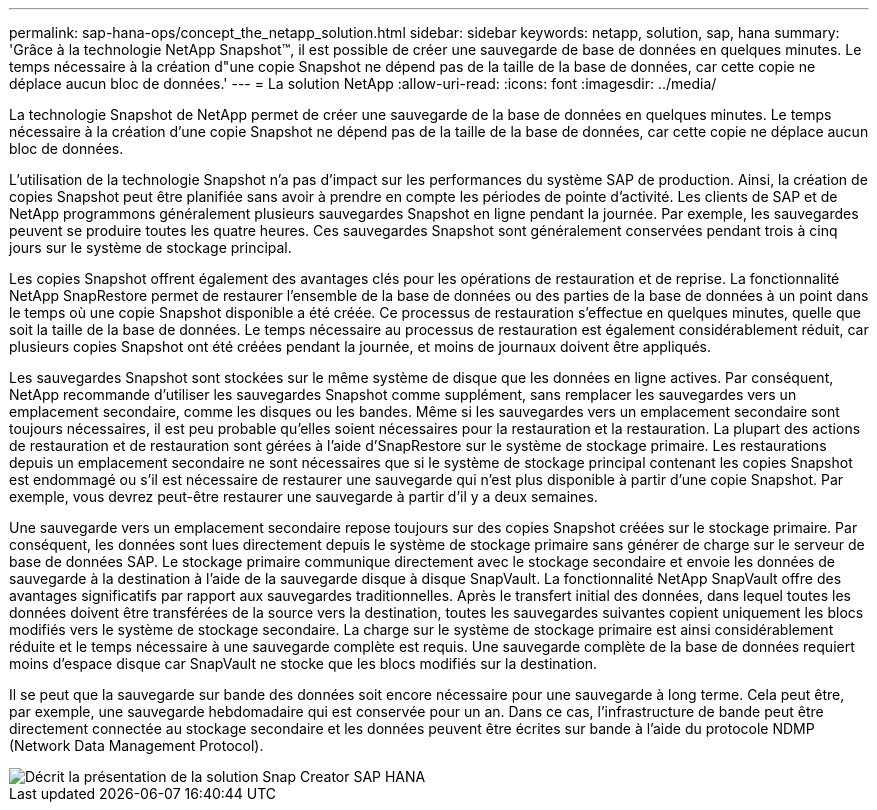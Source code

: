 ---
permalink: sap-hana-ops/concept_the_netapp_solution.html 
sidebar: sidebar 
keywords: netapp, solution, sap, hana 
summary: 'Grâce à la technologie NetApp Snapshot™, il est possible de créer une sauvegarde de base de données en quelques minutes. Le temps nécessaire à la création d"une copie Snapshot ne dépend pas de la taille de la base de données, car cette copie ne déplace aucun bloc de données.' 
---
= La solution NetApp
:allow-uri-read: 
:icons: font
:imagesdir: ../media/


[role="lead"]
La technologie Snapshot de NetApp permet de créer une sauvegarde de la base de données en quelques minutes. Le temps nécessaire à la création d'une copie Snapshot ne dépend pas de la taille de la base de données, car cette copie ne déplace aucun bloc de données.

L'utilisation de la technologie Snapshot n'a pas d'impact sur les performances du système SAP de production. Ainsi, la création de copies Snapshot peut être planifiée sans avoir à prendre en compte les périodes de pointe d'activité. Les clients de SAP et de NetApp programmons généralement plusieurs sauvegardes Snapshot en ligne pendant la journée. Par exemple, les sauvegardes peuvent se produire toutes les quatre heures. Ces sauvegardes Snapshot sont généralement conservées pendant trois à cinq jours sur le système de stockage principal.

Les copies Snapshot offrent également des avantages clés pour les opérations de restauration et de reprise. La fonctionnalité NetApp SnapRestore permet de restaurer l'ensemble de la base de données ou des parties de la base de données à un point dans le temps où une copie Snapshot disponible a été créée. Ce processus de restauration s'effectue en quelques minutes, quelle que soit la taille de la base de données. Le temps nécessaire au processus de restauration est également considérablement réduit, car plusieurs copies Snapshot ont été créées pendant la journée, et moins de journaux doivent être appliqués.

Les sauvegardes Snapshot sont stockées sur le même système de disque que les données en ligne actives. Par conséquent, NetApp recommande d'utiliser les sauvegardes Snapshot comme supplément, sans remplacer les sauvegardes vers un emplacement secondaire, comme les disques ou les bandes. Même si les sauvegardes vers un emplacement secondaire sont toujours nécessaires, il est peu probable qu'elles soient nécessaires pour la restauration et la restauration. La plupart des actions de restauration et de restauration sont gérées à l'aide d'SnapRestore sur le système de stockage primaire. Les restaurations depuis un emplacement secondaire ne sont nécessaires que si le système de stockage principal contenant les copies Snapshot est endommagé ou s'il est nécessaire de restaurer une sauvegarde qui n'est plus disponible à partir d'une copie Snapshot. Par exemple, vous devrez peut-être restaurer une sauvegarde à partir d'il y a deux semaines.

Une sauvegarde vers un emplacement secondaire repose toujours sur des copies Snapshot créées sur le stockage primaire. Par conséquent, les données sont lues directement depuis le système de stockage primaire sans générer de charge sur le serveur de base de données SAP. Le stockage primaire communique directement avec le stockage secondaire et envoie les données de sauvegarde à la destination à l'aide de la sauvegarde disque à disque SnapVault. La fonctionnalité NetApp SnapVault offre des avantages significatifs par rapport aux sauvegardes traditionnelles. Après le transfert initial des données, dans lequel toutes les données doivent être transférées de la source vers la destination, toutes les sauvegardes suivantes copient uniquement les blocs modifiés vers le système de stockage secondaire. La charge sur le système de stockage primaire est ainsi considérablement réduite et le temps nécessaire à une sauvegarde complète est requis. Une sauvegarde complète de la base de données requiert moins d'espace disque car SnapVault ne stocke que les blocs modifiés sur la destination.

Il se peut que la sauvegarde sur bande des données soit encore nécessaire pour une sauvegarde à long terme. Cela peut être, par exemple, une sauvegarde hebdomadaire qui est conservée pour un an. Dans ce cas, l'infrastructure de bande peut être directement connectée au stockage secondaire et les données peuvent être écrites sur bande à l'aide du protocole NDMP (Network Data Management Protocol).

image::../media/scfw_sap_hana_backup_solution_overview.png[Décrit la présentation de la solution Snap Creator SAP HANA]
